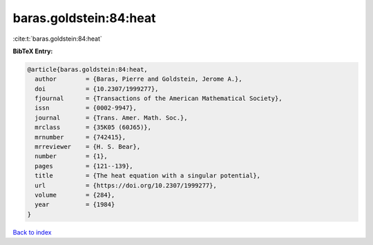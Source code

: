 baras.goldstein:84:heat
=======================

:cite:t:`baras.goldstein:84:heat`

**BibTeX Entry:**

.. code-block:: bibtex

   @article{baras.goldstein:84:heat,
     author        = {Baras, Pierre and Goldstein, Jerome A.},
     doi           = {10.2307/1999277},
     fjournal      = {Transactions of the American Mathematical Society},
     issn          = {0002-9947},
     journal       = {Trans. Amer. Math. Soc.},
     mrclass       = {35K05 (60J65)},
     mrnumber      = {742415},
     mrreviewer    = {H. S. Bear},
     number        = {1},
     pages         = {121--139},
     title         = {The heat equation with a singular potential},
     url           = {https://doi.org/10.2307/1999277},
     volume        = {284},
     year          = {1984}
   }

`Back to index <../By-Cite-Keys.html>`_

